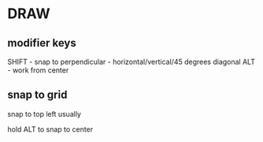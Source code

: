* DRAW
** modifier keys
SHIFT - snap to perpendicular - horizontal/vertical/45 degrees diagonal
ALT - work from center
** snap to grid
snap to top left usually

hold ALT to snap to center
